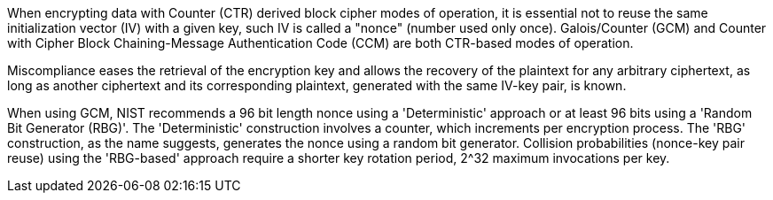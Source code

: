 When encrypting data with Counter (CTR) derived block cipher modes of operation, it is essential not to reuse the same initialization vector (IV) with a given key, such IV is called a "nonce" (number used only once). Galois/Counter (GCM) and Counter with Cipher Block Chaining-Message Authentication Code (CCM) are both CTR-based modes of operation. 

Miscompliance eases the retrieval of the encryption key and allows the recovery of the plaintext for any arbitrary ciphertext, as long as another ciphertext and its corresponding plaintext, generated with the same IV-key pair, is known.

When using GCM, NIST recommends a 96 bit length nonce using a 'Deterministic' approach or at least 96 bits using a 'Random Bit Generator (RBG)'. The 'Deterministic' construction involves a counter, which increments per encryption process. The 'RBG' construction, as the name suggests, generates the nonce using a random bit generator. Collision probabilities (nonce-key pair reuse) using the 'RBG-based' approach require a shorter key rotation period, 2^32 maximum invocations per key.